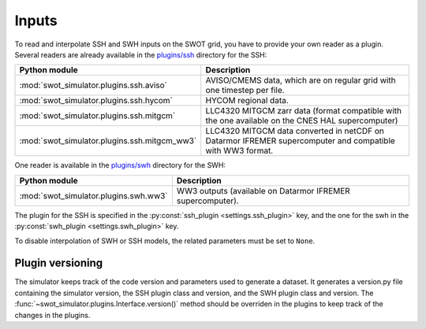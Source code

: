 Inputs
-------

To read and interpolate SSH and SWH inputs on the SWOT grid, you have to provide
your own reader as a plugin. Several readers are already available in the
`plugins/ssh
<https://github.com/CNES/swot_simulator/tree/master/swot_simulator/plugins/ssh>`_
directory for the SSH:

+--------------------------------------------+----------------------------------+
| Python module                              | Description                      |
+============================================+==================================+
|:mod:`swot_simulator.plugins.ssh.aviso`     | AVISO/CMEMS data, which are on   |
|                                            | regular grid with one timestep   |
|                                            | per file.                        |
+--------------------------------------------+----------------------------------+
|:mod:`swot_simulator.plugins.ssh.hycom`     | HYCOM regional data.             |
+--------------------------------------------+----------------------------------+
|:mod:`swot_simulator.plugins.ssh.mitgcm`    | LLC4320 MITGCM zarr data         |
|                                            | (format compatible with the one  |
|                                            | available on the CNES HAL        |
|                                            | supercomputer)                   |
+--------------------------------------------+----------------------------------+
|:mod:`swot_simulator.plugins.ssh.mitgcm_ww3`| LLC4320 MITGCM data converted in |
|                                            | netCDF on Datarmor IFREMER       |
|                                            | supercomputer and compatible with|
|                                            | WW3 format.                      |
+--------------------------------------------+----------------------------------+

One reader is available in the `plugins/swh
<https://github.com/CNES/swot_simulator/tree/master/swot_simulator/plugins/swh>`_
directory for the SWH:

+-------------------------------------+----------------------------------------+
| Python module                       | Description                            |
+=====================================+========================================+
|:mod:`swot_simulator.plugins.swh.ww3`| WW3 outputs (available on Datarmor     |
|                                     | IFREMER supercomputer).                |
+-------------------------------------+----------------------------------------+

The plugin for the SSH is specified in the
:py:const:`ssh_plugin <settings.ssh_plugin>` key, and the one for the swh in
the :py:const:`swh_plugin <settings.swh_plugin>` key.

To disable interpolation of SWH or SSH models, the related parameters must be
set to ``None``.

Plugin versioning
=================

The simulator keeps track of the code version and parameters used to generate a dataset. It generates
a version.py file containing the simulator version, the SSH plugin class and version, and the SWH plugin class and version.
The :func:`~swot_simulator.plugins.Interface.version()` method should be overriden in the plugins to keep track of the changes in the plugins.
